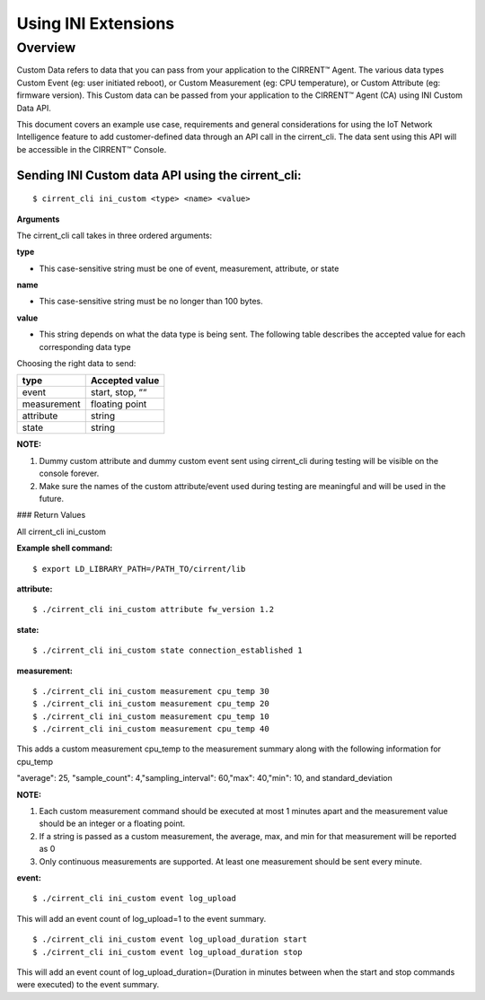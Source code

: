 Using INI Extensions
-----------------------

Overview
^^^^^^^^^^^^

Custom Data refers to data that you can pass from your application to the CIRRENT™ Agent. The various data types Custom Event (eg: user initiated reboot), or Custom Measurement (eg: CPU temperature), or Custom Attribute (eg: firmware version). This Custom data can be passed from your application to the CIRRENT™ Agent (CA) using INI Custom Data API.

This document covers an example use case, requirements and general considerations for using the IoT Network Intelligence feature to add customer-defined data through an API call in the cirrent_cli. The data sent using this API will be accessible in the CIRRENT™ Console.

**Sending INI Custom data API using the cirrent_cli:**
"""""""""""""""""""""""""""""""""""""""""""""""""""""""""

::

	$ cirrent_cli ini_custom <type> <name> <value>


**Arguments**

The  cirrent_cli  call takes in three ordered arguments:

**type**

-   This case-sensitive string must be one of  event,  measurement,  attribute, or  state


**name**

-   This case-sensitive string must be no longer than 100 bytes.


**value**

-   This string depends on what the data  type  is being sent. The following table describes the accepted  value  for each corresponding data  type


Choosing the right data to send:

+-------------+------------------+
| type        | Accepted value   |
+=============+==================+
| event       | start,  stop,  ““|
+-------------+------------------+
| measurement | floating point   |
+-------------+------------------+
| attribute   | string           |
+-------------+------------------+
| state       | string           |
+-------------+------------------+

**NOTE:**

1.  Dummy custom attribute and dummy custom event sent using cirrent_cli during testing will be visible on the console forever.
2.  Make sure the names of the custom attribute/event used during testing are meaningful and will be used in the future.


### Return Values

All  cirrent_cli ini_custom

+-------------+------------------+----------------------------------------------------------------+
| stdout      | stderr           | Reason(s)                                                      |
+=============+==================+================================================================+
| FAILURE     | non-zero         | - More custom event types than preconfigured maximum sent      |
|             |                  | - Out of storage                                               |
|             |                  | - CIRRENT™ Agent not running                                    |
|             |                  | - Invalid arguments                                            | 
+-------------+------------------+----------------------------------------------------------------+
| OK          | 0                | CIRRENT™ Agent successfully received and stored ini_custom data |
+-------------+------------------+----------------------------------------------------------------+

**Example shell command:**

::

	$ export LD_LIBRARY_PATH=/PATH_TO/cirrent/lib


**attribute:**

::

	$ ./cirrent_cli ini_custom attribute fw_version 1.2


**state:**

::

	$ ./cirrent_cli ini_custom state connection_established 1


**measurement:**

::

	$ ./cirrent_cli ini_custom measurement cpu_temp 30
	$ ./cirrent_cli ini_custom measurement cpu_temp 20
	$ ./cirrent_cli ini_custom measurement cpu_temp 10
	$ ./cirrent_cli ini_custom measurement cpu_temp 40


This adds a custom measurement cpu_temp to the measurement summary along with the following information for cpu_temp

"average": 25, "sample_count": 4,"sampling_interval": 60,"max": 40,"min": 10, and standard_deviation

**NOTE:**

1.  Each custom measurement command should be executed at most 1 minutes apart and the measurement value should be an integer or a floating point.
2.  If a string is passed as a custom measurement, the average, max, and min for that measurement will be reported as 0
3.  Only continuous measurements are supported. At least one measurement should be sent every minute.

**event:**

::

	$ ./cirrent_cli ini_custom event log_upload


This will add an event count of log_upload=1 to the event summary.

::

	$ ./cirrent_cli ini_custom event log_upload_duration start
	$ ./cirrent_cli ini_custom event log_upload_duration stop


This will add an event count of log_upload_duration=(Duration in minutes between when the start and stop commands were executed) to the event summary.
